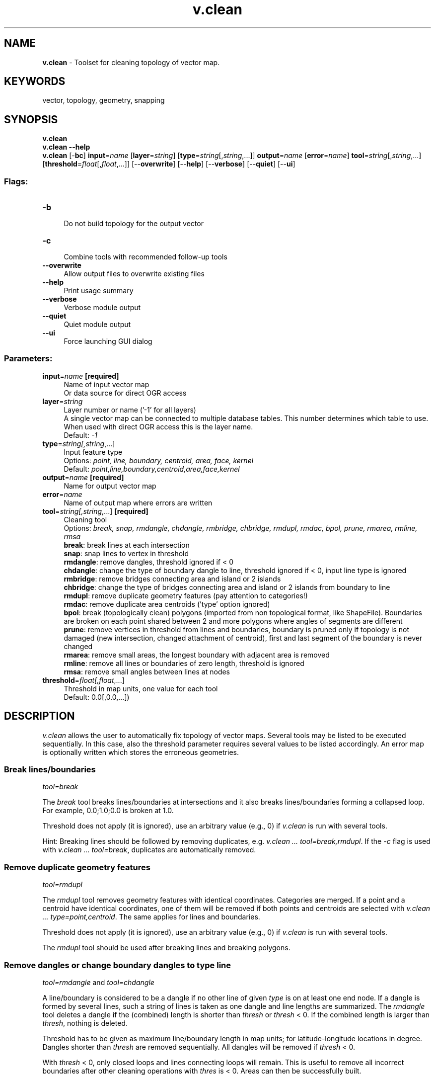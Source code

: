 .TH v.clean 1 "" "GRASS 7.8.5" "GRASS GIS User's Manual"
.SH NAME
\fI\fBv.clean\fR\fR  \- Toolset for cleaning topology of vector map.
.SH KEYWORDS
vector, topology, geometry, snapping
.SH SYNOPSIS
\fBv.clean\fR
.br
\fBv.clean \-\-help\fR
.br
\fBv.clean\fR [\-\fBbc\fR] \fBinput\fR=\fIname\fR  [\fBlayer\fR=\fIstring\fR]   [\fBtype\fR=\fIstring\fR[,\fIstring\fR,...]]  \fBoutput\fR=\fIname\fR  [\fBerror\fR=\fIname\fR]  \fBtool\fR=\fIstring\fR[,\fIstring\fR,...]  [\fBthreshold\fR=\fIfloat\fR[,\fIfloat\fR,...]]   [\-\-\fBoverwrite\fR]  [\-\-\fBhelp\fR]  [\-\-\fBverbose\fR]  [\-\-\fBquiet\fR]  [\-\-\fBui\fR]
.SS Flags:
.IP "\fB\-b\fR" 4m
.br
Do not build topology for the output vector
.IP "\fB\-c\fR" 4m
.br
Combine tools with recommended follow\-up tools
.IP "\fB\-\-overwrite\fR" 4m
.br
Allow output files to overwrite existing files
.IP "\fB\-\-help\fR" 4m
.br
Print usage summary
.IP "\fB\-\-verbose\fR" 4m
.br
Verbose module output
.IP "\fB\-\-quiet\fR" 4m
.br
Quiet module output
.IP "\fB\-\-ui\fR" 4m
.br
Force launching GUI dialog
.SS Parameters:
.IP "\fBinput\fR=\fIname\fR \fB[required]\fR" 4m
.br
Name of input vector map
.br
Or data source for direct OGR access
.IP "\fBlayer\fR=\fIstring\fR" 4m
.br
Layer number or name (\(cq\-1\(cq for all layers)
.br
A single vector map can be connected to multiple database tables. This number determines which table to use. When used with direct OGR access this is the layer name.
.br
Default: \fI\-1\fR
.IP "\fBtype\fR=\fIstring[,\fIstring\fR,...]\fR" 4m
.br
Input feature type
.br
Options: \fIpoint, line, boundary, centroid, area, face, kernel\fR
.br
Default: \fIpoint,line,boundary,centroid,area,face,kernel\fR
.IP "\fBoutput\fR=\fIname\fR \fB[required]\fR" 4m
.br
Name for output vector map
.IP "\fBerror\fR=\fIname\fR" 4m
.br
Name of output map where errors are written
.IP "\fBtool\fR=\fIstring[,\fIstring\fR,...]\fR \fB[required]\fR" 4m
.br
Cleaning tool
.br
Options: \fIbreak, snap, rmdangle, chdangle, rmbridge, chbridge, rmdupl, rmdac, bpol, prune, rmarea, rmline, rmsa\fR
.br
\fBbreak\fR: break lines at each intersection
.br
\fBsnap\fR: snap lines to vertex in threshold
.br
\fBrmdangle\fR: remove dangles, threshold ignored if < 0
.br
\fBchdangle\fR: change the type of boundary dangle to line, threshold ignored if < 0, input line type is ignored
.br
\fBrmbridge\fR: remove bridges connecting area and island or 2 islands
.br
\fBchbridge\fR: change the type of bridges connecting area and island or 2 islands from boundary to line
.br
\fBrmdupl\fR: remove duplicate geometry features (pay attention to categories!)
.br
\fBrmdac\fR: remove duplicate area centroids (\(cqtype\(cq option ignored)
.br
\fBbpol\fR: break (topologically clean) polygons (imported from non topological format, like ShapeFile). Boundaries are broken on each point shared between 2 and more polygons where angles of segments are different
.br
\fBprune\fR: remove vertices in threshold from lines and boundaries, boundary is pruned only if topology is not damaged (new intersection, changed attachment of centroid), first and last segment of the boundary is never changed
.br
\fBrmarea\fR: remove small areas, the longest boundary with adjacent area is removed
.br
\fBrmline\fR: remove all lines or boundaries of zero length, threshold is ignored
.br
\fBrmsa\fR: remove small angles between lines at nodes
.IP "\fBthreshold\fR=\fIfloat[,\fIfloat\fR,...]\fR" 4m
.br
Threshold in map units, one value for each tool
.br
Default: 0.0[,0.0,...])
.SH DESCRIPTION
\fIv.clean\fR allows the user to automatically fix topology of vector
maps. Several tools may be listed to be executed sequentially. In this
case, also the threshold parameter requires several values to be listed
accordingly. An error map is optionally written which stores the erroneous
geometries.
.SS Break lines/boundaries
\fItool=break\fR
.PP
The \fIbreak\fR tool breaks lines/boundaries at intersections and it
also breaks lines/boundaries forming a collapsed loop.
For example, 0.0;1.0;0.0 is broken at 1.0.
.PP
Threshold does not apply (it is ignored), use an arbitrary value (e.g., 0)
if \fIv.clean\fR is run with several tools.
.PP
Hint: Breaking lines should be followed by removing duplicates, e.g.
\fIv.clean ... tool=break,rmdupl\fR. If the \fI\-c\fR flag is used with
\fIv.clean ... tool=break\fR, duplicates are automatically removed.
.SS Remove duplicate geometry features
\fItool=rmdupl\fR
.PP
The \fIrmdupl\fR tool removes geometry features with identical
coordinates. Categories are merged. If a point and a centroid have
identical coordinates, one of them will be removed if both points and
centroids are selected with \fIv.clean ... type=point,centroid\fR.
The  same applies for lines and boundaries.
.PP
Threshold does not apply (it is ignored), use an arbitrary value (e.g., 0)
if \fIv.clean\fR is run with several tools.
.PP
The \fIrmdupl\fR tool should be used after breaking lines and
breaking polygons.
.SS Remove dangles or change boundary dangles to type line
\fItool=rmdangle\fR and \fItool=chdangle\fR
.PP
A line/boundary is considered to be a dangle if no other line of given
\fItype\fR is on at least one end node. If a dangle is formed by
several lines, such a string of lines is taken as one dangle and line
lengths are summarized. The \fIrmdangle\fR tool deletes a dangle if
the (combined) length is shorter than \fIthresh\fR or \fIthresh\fR
< 0. If the combined length is larger than \fIthresh\fR, nothing
is deleted.
.PP
Threshold has to be given as maximum line/boundary length in map units;
for latitude\-longitude locations in degree. Dangles shorter than
\fIthresh\fR are removed sequentially. All dangles will be removed if
\fIthresh\fR < 0.
.PP
With \fIthresh\fR < 0, only closed loops and lines connecting
loops will remain. This is useful to remove all incorrect boundaries
after other cleaning operations with \fIthres\fR is < 0. Areas can
then be successfully built.
.PP
To preferentially remove shortest dangles first, a first pass with a
small \fIthresh\fR value can be followed by subsequent passes with
higher \fIthresh\fR values. This can be done as one \fIv.clean\fR
job by listing the tool several times and by defining a list of increasing
\fIthresh\fR values.
.PP
The \fIchdangle\fR tool is similar to the \fIrmdangle\fR tool, but
works only on boundaries and changes dangling boundaries to lines
instead of removing them.
.SS Remove or change bridges connecting an area and an island or two islands
\fItool=rmbridge\fR and \fItool=chbridge\fR
.PP
A bridge is an area type connection of an island (polygon in a polygon)
to the outer polygon. This is topologically incorrect (but OGC Simple
Features allow it). The \fIrmbridge\fR tool removes bridges and the
\fIchbridge\fR tool changes bridges to type line:
.br
.nf
\fC
    +\-\-\-\-\-\-\-\-\-\-\-\-\-+             +\-\-\-\-\-\-\-\-\-\-\-\-\-+   +\-\-\-\-\-\-\-\-\-\-\-\-\-+
    |            P|  P: polygon |            P|   |            P|
    |    +\-\-\-+    |  I: island  |    +\-\-\-+    |   |    +\-\-\-+    |
    |    | I |    |  B: bridge  |    | I |    |   |    | I |    |
    |    |   |    |  L: line    |    |   |    |   |    |   |    |
    |    +\-+\-+    |             |    +\-\-\-+    |   |    +\-.\-+    |
    |      |      |             |             |   |      .      |
    |      | B    |             |             |   |      . L    |
    |      |      |             |             |   |      .      |
    +\-\-\-\-\-\-+\-\-\-\-\-\-+             +\-\-\-\-\-\-\-\-\-\-\-\-\-+   +\-\-\-\-\-\-\-\-\-\-\-\-\-+
\fR
.fi
.PP
Islands and areas must be already clean, i.e. without dangles or small
angles, e.g.
\fIv.clean ... type=boundary tool=rmdangle,rmsa,break,rmdupl,rmbridge
thresh=\-1,0,0,0,0\fR.
.PP
Threshold does not apply (it is ignored), use an arbitrary value (e.g., 0)
if \fIv.clean\fR is run with several tools.
.SS Snap lines to vertex in threshold
\fItool=snap\fR
.PP
The \fIsnap\fR tool snaps vertices to another vertex not farther away
than \fIthresh\fR. If there is no other vertex within \fIthresh\fR,
no snapping will be done. The \fItype\fR option can have a strong
influence on the result. A too large threshold and \fItype=boundary\fR
can severely damage area topology, beyond repair.
.PP
Threshold gives maximum distance to another vertex in map units,
for latitude\-longitude locations in degree.
.PP
Snapped boundaries may need to be cleaned with \fIbreak,rmdupl,rmsa\fR.
If the \fI\-c\fR flag is used with \fIv.clean tool=snap\fR, the
sequence of \fIbreak,rmdupl,rmsa\fR is automatically repeated after
snapping until no more small angles a left. Additional cleaning with e.g.
\fItool=rmdangle\fRmay be necessary.
.SS Remove duplicate area centroids
\fItool=rmdac\fR
.PP
The \fIrmdac\fR tool removes duplicate area centroids that can result
from deleting boundaries.
.PP
Threshold does not apply (it is ignored), use an arbitrary value (e.g., 0)
if \fIv.clean\fR is run with several tools.
.SS Break (topologically clean) areas (imported from a non topological
format like ShapeFile)
\fItool=bpol\fR
.PP
The \fIbpol\fR tool breaks boundaries on each point shared between 2
and more areas where angles of boundary segments are different and on
all boundary nodes (start and end points of each boundary). The
\fIbpol\fR tool behaves similar to \fIbreak\fR for boundaries, but
does not break collapsed loops. The \fIbpol\fR tool is faster than
the \fIbreak\fR tool but needs more memory.
.PP
Threshold does not apply (it is ignored), use an arbitrary value (e.g., 0)
if \fIv.clean\fR is run with several tools.
.PP
The \fIbpol\fR tool should be followed by \fIrmdupl\fR. If the
\fI\-c\fR flag is used with \fIv.clean ... tool=bpol\fR, duplicates are
automatically removed.
.SS Remove vertices in threshold from lines and boundaries
\fItool=prune\fR
.PP
The \fIprune\fR tool simplifies lines and boundaries by removing
vertices according to threshold. This tool preserves area topology,
areas are never deleted and centroid attachment is never changed.
\fIv.generalize\fR offers much more
functionality for line simplification but does not preserve area
topology.
.SS Remove small areas
\fItool=rmarea\fR
.PP
The \fIrmarea\fR tool removes all areas <= \fIthresh\fR. The
longest boundary with an adjacent area is removed or all boundaries if
there is no adjacent area. Area categories are not combined when a small
area is merged with a larger area.
.PP
Threshold must always be in square meters, also for latitude\-longitude
locations or locations with units other than meters.
.SS Remove all lines or boundaries of zero length
\fItool=rmline\fR
.PP
The \fIrmline\fR tool removes all lines or boundaries of zero length
that may have resulted from other cleaning operations. Zero length
boundaries are redundant and do not influence area topology.
.PP
Threshold does not apply (it is ignored), use an arbitrary value (e.g., 0)
if \fIv.clean\fR is run with several tools.
.SS Remove small angles between lines at nodes
\fItool=rmsa\fR
.PP
The \fIrmsa\fR tool only concerns angles which are so small that the
calculated angle is 0. The following figure should help demonstrate what
the tool does.
.PP
Threshold does not apply, use dummy value if \fIv.clean\fR is
run with several tools.
.PP
.TS
expand;
lw60.
T{
T}
.sp 1
T{
\fItool=rmsa\fR
T}
.sp 1
.TE
.PP
The \fIrmsa\fR tool should be followed by \fIbreak,rmdupl\fR. The
\fIrmsa\fR tool followed by \fIbreak,rmdupl\fR may need to be run
more than once to remove all small angles. If the \fI\-c\fR flag is
used with \fIv.clean ... tool=rmsa\fR, the sequence of
\fIrmsa,break,rmdupl\fR is automatically repeated until no more small
angles a left.
.SH NOTES
The user does \fBnot\fR have to run \fIv.build\fR
on the \fIoutput\fR vector, unless the \fI\-b\fR flag was used. The
\fI\-b\fR flag affects \fBonly\fR the \fIoutput\fR vector \-
topology is always built for \fIerror\fR vector.
.SH EXAMPLES
.SS Snap lines to vertex in threshold
.br
.nf
\fC
v.clean input=testmap output=cleanmap tool=snap threshold=1
\fR
.fi
.SS Inspecting the topological errors visually
Both \fIv.build\fR and \fIv.clean\fR can
collect the topological errors into a vector map:
.br
.nf
\fC
v.build \-e map=imported error=build_errors
v.clean \-c input=imported output=clean error=cleaning_errors tool=snap,rmdangle,rmbridge,chbridge,bpol,prune threshold=5
\fR
.fi
The vector maps can be visualized together with the original data
by the following set of display commands:
.br
.nf
\fC
d.vect map=imported color=26:26:26 fill_color=77:77:77 width=5
d.vect map=build_errors color=255:33:36 fill_color=none width=5 icon=basic/point size=30
d.vect map=cleaning_errors color=255:33:36 fill_color=none width=5 icon=basic/point size=30
\fR
.fi
.br
\fIFigure: Topological errors detected in the original data (left)
and cleaned data (right)\fR
.SS Cleaning OGR imported data (Simple Feature data) such as SHAPE file
The import of areas with \fIv.in.ogr \-c\fR
(no cleaning) requires a subsequent run of \fIv.clean\fR to update
the map to a topologically valid structure (removal of duplicate
collinear lines etc). The tools used for that are \fIbpol\fR and
\fIrmdupl\fR:
.br
.nf
\fC
v.clean input=areamap output=areamap_clean tool=bpol,rmdupl type=boundary
\fR
.fi
.SS Extracting intersection points of vector lines
.br
.nf
\fC
v.clean input=lines1 output=lines2 err=points tool=break type=line
\fR
.fi
Intersection points are written to \(cqpoints\(cq map.
.SS Break lines
\fIv.clean\fR will break the lines where they cross,
creating new node if needed. Example:
.br
.nf
\fC
v.in.ascii \-n out=crossed_lines format=standard << EOF
L 2
 0 5
 10 5
L 2
 5 0
 5 10
EOF
v.clean in=crossed_lines out=crossed_lines_brk \(rs
        error=intersection tool=break type=line
\fR
.fi
.SS Remove all lines of zero length
.br
.nf
\fC
v.out.ascii zero format=standard
L  2 1
 \-819832.09065589 \-987825.2187231
 \-806227.28362601 \-971104.80702988
 1     1
L  2 1
 \-799165.24638913 \-972974.16982788
 \-799165.24638913 \-972974.16982788
 1     2
v.clean input=zero output=zero_clean tool=rmline type=line
v.out.ascii zero_clean format=standard
L  2 1
 \-819832.09065589 \-987825.2187231
 \-806227.28362601 \-971104.80702988
 1     1
\fR
.fi
v.clean type=boundary would remove nothing.
.SS Repeatedly remove dangling lines up to 50m length
.br
.nf
\fC
v.clean input=testmap output=cleanmap type=line \(rs
        tool=rmdangle,rmdangle,rmdangle,rmdangle threshold=5,10,20,50
\fR
.fi
.SH SEE ALSO
\fI
v.info,
v.build,
g.gui.vdigit,
v.edit,
v.generalize
\fR
.SH AUTHORS
David Gerdes, U.S. Army Construction Engineering Research Laboratory
.br
Radim Blazek, ITC\-irst, Trento, Italy
.br
Martin Landa, FBK\-irst (formerly ITC\-irst), Trento, Italy
.SH SOURCE CODE
.PP
Available at: v.clean source code (history)
.PP
Main index |
Vector index |
Topics index |
Keywords index |
Graphical index |
Full index
.PP
© 2003\-2020
GRASS Development Team,
GRASS GIS 7.8.5 Reference Manual

